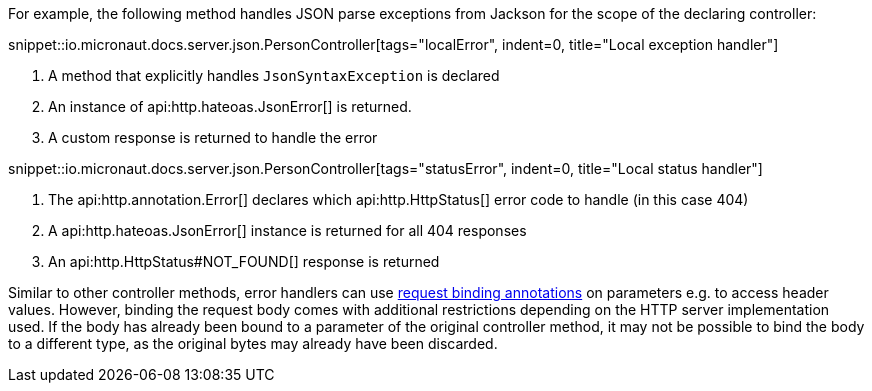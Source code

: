 For example, the following method handles JSON parse exceptions from Jackson for the scope of the declaring controller:

snippet::io.micronaut.docs.server.json.PersonController[tags="localError", indent=0, title="Local exception handler"]

<1> A method that explicitly handles `JsonSyntaxException` is declared
<2> An instance of api:http.hateoas.JsonError[] is returned.
<3> A custom response is returned to handle the error

snippet::io.micronaut.docs.server.json.PersonController[tags="statusError", indent=0, title="Local status handler"]

<1> The api:http.annotation.Error[] declares which api:http.HttpStatus[] error code to handle (in this case 404)
<2> A api:http.hateoas.JsonError[] instance is returned for all 404 responses
<3> An api:http.HttpStatus#NOT_FOUND[] response is returned

Similar to other controller methods, error handlers can use <<binding, request binding annotations>> on parameters e.g.
to access header values. However, binding the request body comes with additional restrictions depending on the HTTP
server implementation used. If the body has already been bound to a parameter of the original controller method, it may
not be possible to bind the body to a different type, as the original bytes may already have been discarded.
